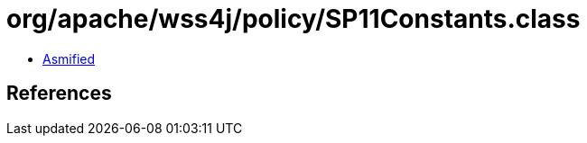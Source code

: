 = org/apache/wss4j/policy/SP11Constants.class

 - link:SP11Constants-asmified.java[Asmified]

== References


